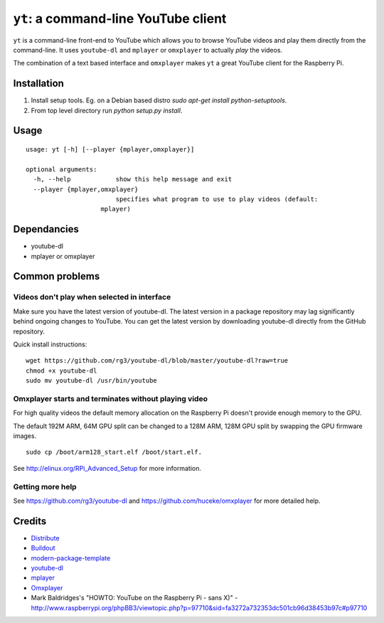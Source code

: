 ``yt``: a command-line YouTube client
=====================================

``yt`` is a command-line front-end to YouTube which allows you to browse YouTube
videos and play them directly from the command-line. It uses ``youtube-dl`` and
``mplayer`` or ``omxplayer`` to actually *play* the videos.

The combination of a text based interface and ``omxplayer`` makes ``yt`` a great
YouTube client for the Raspberry Pi.

Installation
------------

1. Install setup tools. Eg. on a Debian based distro `sudo apt-get install python-setuptools`.
2. From top level directory run `python setup.py install`.

Usage
-----

::

    usage: yt [-h] [--player {mplayer,omxplayer}]

    optional arguments:
      -h, --help            show this help message and exit
      --player {mplayer,omxplayer}
                            specifies what program to use to play videos (default:
                        mplayer)
                        
Dependancies
------------

- youtube-dl
- mplayer or omxplayer
                        
Common problems
---------------

Videos don't play when selected in interface
~~~~~~~~~~~~~~~~~~~~~~~~~~~~~~~~~~~~~~~~~~~~

Make sure you have the latest version of youtube-dl. The latest version in a package repository
may lag significantly behind ongoing changes to YouTube. You can get the latest version
by downloading youtube-dl directly from the GitHub repository.

Quick install instructions::

    wget https://github.com/rg3/youtube-dl/blob/master/youtube-dl?raw=true
    chmod +x youtube-dl
    sudo mv youtube-dl /usr/bin/youtube

Omxplayer starts and terminates without playing video
~~~~~~~~~~~~~~~~~~~~~~~~~~~~~~~~~~~~~~~~~~~~~~~~~~~~~

For high quality videos the default memory allocation on the Raspberry Pi doesn't
provide enough memory to the GPU.

The default 192M ARM, 64M GPU split can be changed to a 128M ARM, 128M GPU split
by swapping the GPU firmware images.

::

    sudo cp /boot/arm128_start.elf /boot/start.elf.
        
See http://elinux.org/RPi_Advanced_Setup for more information.

Getting more help
~~~~~~~~~~~~~~~~~

See https://github.com/rg3/youtube-dl and https://github.com/huceke/omxplayer for
more detailed help.


Credits
-------

- `Distribute`_
- `Buildout`_
- `modern-package-template`_
- `youtube-dl`_
- `mplayer`_
- `Omxplayer`_
- Mark Baldridges's "HOWTO: YouTube on the Raspberry Pi - sans X)" - http://www.raspberrypi.org/phpBB3/viewtopic.php?p=97710&sid=fa3272a732353dc501cb96d38453b97c#p97710

.. _Buildout: http://www.buildout.org/
.. _Distribute: http://pypi.python.org/pypi/distribute
.. _`modern-package-template`: http://pypi.python.org/pypi/modern-package-template
.. _`youtube-dl`: http://rg3.github.com/youtube-dl/
.. _`mplayer`: http://www.mplayerhq.hu/
.. _`Omxplayer`: https://github.com/huceke/omxplayer
